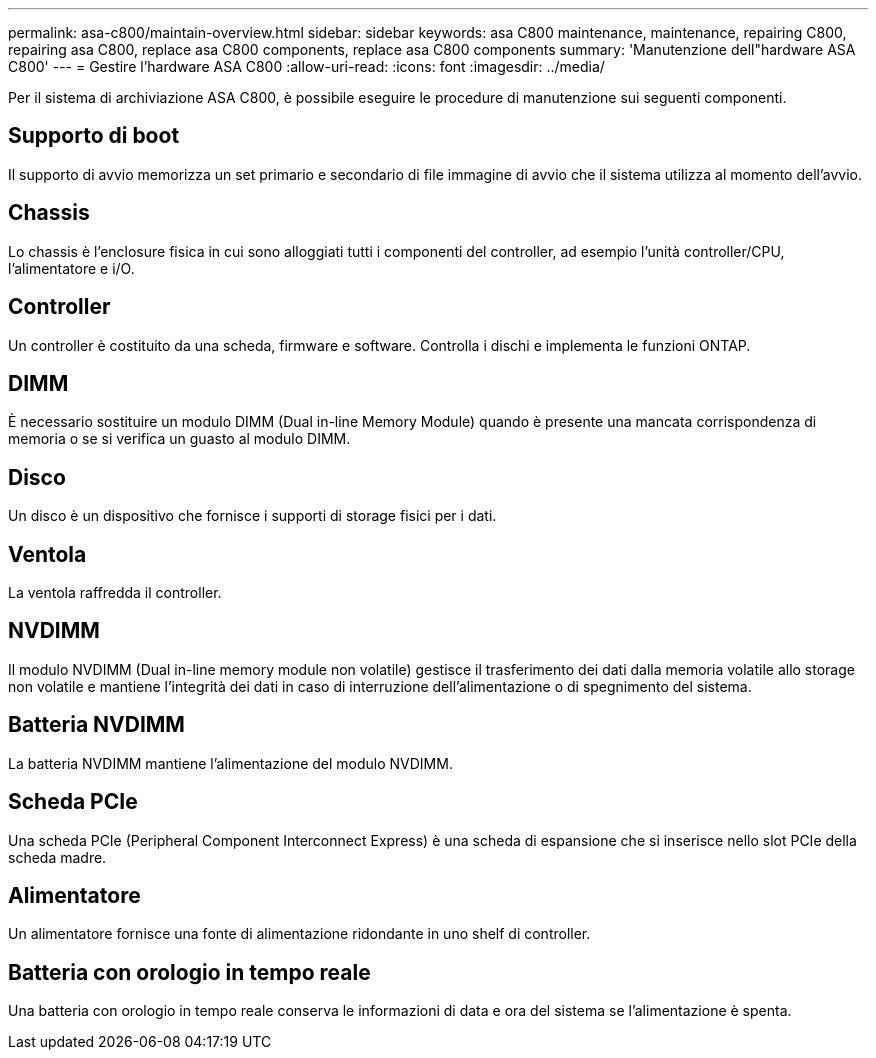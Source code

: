 ---
permalink: asa-c800/maintain-overview.html 
sidebar: sidebar 
keywords: asa C800 maintenance, maintenance, repairing C800, repairing asa C800, replace asa C800 components, replace asa C800 components 
summary: 'Manutenzione dell"hardware ASA C800' 
---
= Gestire l'hardware ASA C800
:allow-uri-read: 
:icons: font
:imagesdir: ../media/


[role="lead"]
Per il sistema di archiviazione ASA C800, è possibile eseguire le procedure di manutenzione sui seguenti componenti.



== Supporto di boot

Il supporto di avvio memorizza un set primario e secondario di file immagine di avvio che il sistema utilizza al momento dell'avvio.



== Chassis

Lo chassis è l'enclosure fisica in cui sono alloggiati tutti i componenti del controller, ad esempio l'unità controller/CPU, l'alimentatore e i/O.



== Controller

Un controller è costituito da una scheda, firmware e software. Controlla i dischi e implementa le funzioni ONTAP.



== DIMM

È necessario sostituire un modulo DIMM (Dual in-line Memory Module) quando è presente una mancata corrispondenza di memoria o se si verifica un guasto al modulo DIMM.



== Disco

Un disco è un dispositivo che fornisce i supporti di storage fisici per i dati.



== Ventola

La ventola raffredda il controller.



== NVDIMM

Il modulo NVDIMM (Dual in-line memory module non volatile) gestisce il trasferimento dei dati dalla memoria volatile allo storage non volatile e mantiene l'integrità dei dati in caso di interruzione dell'alimentazione o di spegnimento del sistema.



== Batteria NVDIMM

La batteria NVDIMM mantiene l'alimentazione del modulo NVDIMM.



== Scheda PCIe

Una scheda PCIe (Peripheral Component Interconnect Express) è una scheda di espansione che si inserisce nello slot PCIe della scheda madre.



== Alimentatore

Un alimentatore fornisce una fonte di alimentazione ridondante in uno shelf di controller.



== Batteria con orologio in tempo reale

Una batteria con orologio in tempo reale conserva le informazioni di data e ora del sistema se l'alimentazione è spenta.
